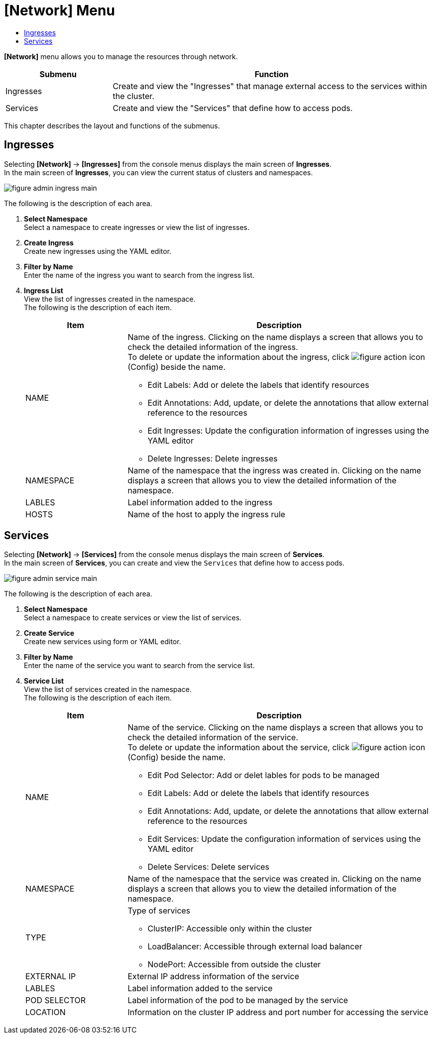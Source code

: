 = [Network] Menu
:toc:
:toc-title:

*[Network]* menu allows you to manage the resources through network.
[width="100%",options="header", cols="1,3"]
|====================
|Submenu|Function
|Ingresses|Create and view the "Ingresses" that manage external access to the services within the cluster.
|Services|Create and view the "Services" that define how to access pods.
|====================

This chapter describes the layout and functions of the submenus.

== Ingresses

Selecting *[Network]* -> *[Ingresses]* from the console menus displays the main screen of *Ingresses*. +
In the main screen of *Ingresses*, you can view the current status of clusters and namespaces.

//[caption="그림. "] //캡션 제목 변경
[#img-ingress-main]
image::../images/figure_admin_ingress_main.png[]

The following is the description of each area. 

<1> *Select Namespace* +
Select a namespace to create ingresses or view the list of ingresses.
<2> *Create Ingress* +
Create new ingresses using the YAML editor.
<3> *Filter by Name* +
Enter the name of the ingress you want to search from the ingress list.
<4> *Ingress List* +
View the list of ingresses created in the namespace. +
The following is the description of each item. 
+
[width="100%",options="header", cols="1,3a"]
|====================
|Item|Description 
|NAME|Name of the ingress. Clicking on the name displays a screen that allows you to check the detailed information of the ingress. +
To delete or update the information about the ingress, click 
image:../images/figure_action_icon.png[] (Config) beside the name.

* Edit Labels: Add or delete the labels that identify resources
* Edit Annotations: Add, update, or delete the annotations that allow external reference to the resources
* Edit Ingresses: Update the configuration information of ingresses using the YAML editor
* Delete Ingresses: Delete ingresses
|NAMESPACE|Name of the namespace that the ingress was created in. Clicking on the name displays a screen that allows you to view the detailed information of the namespace. 
|LABLES|Label information added to the ingress
|HOSTS|Name of the host to apply the ingress rule
|====================

== Services

Selecting *[Network]* -> *[Services]* from the console menus displays the main screen of *Services*. +
In the main screen of *Services*, you can create and view the ``Services`` that define how to access pods. 

//[caption="그림. "] //캡션 제목 변경
[#img-service-main]
image::../images/figure_admin_service_main.png[]

The following is the description of each area. 

<1> *Select Namespace* +
Select a namespace to create services or view the list of services.
<2> *Create Service* +
Create new services using form or YAML editor.
<3> *Filter by Name* +
Enter the name of the service you want to search from the service list. 
<4> *Service List* +
View the list of services created in the namespace. +
The following is the description of each item. 
+
[width="100%",options="header", cols="1,3a"]
|====================
|Item|Description  
|NAME|Name of the service. Clicking on the name displays a screen that allows you to check the detailed information of the service. +
To delete or update the information about the service, click
image:../images/figure_action_icon.png[] (Config) beside the name.

* Edit Pod Selector: Add or delet lables for pods to be managed 
* Edit Labels: Add or delete the labels that identify resources
* Edit Annotations: Add, update, or delete the annotations that allow external reference to the resources
* Edit Services: Update the configuration information of services using the YAML editor
* Delete Services: Delete services 
|NAMESPACE|Name of the namespace that the service was created in. Clicking on the name displays a screen that allows you to view the detailed information of the namespace. 
|TYPE|Type of services

* ClusterIP: Accessible only within the cluster
* LoadBalancer: Accessible through external load balancer
* NodePort: Accessible from outside the cluster
|EXTERNAL IP|External IP address information of the service
|LABLES|Label information added to the service
|POD SELECTOR|Label information of the pod to be managed by the service
|LOCATION| Information on the cluster IP address and port number for accessing the service
|====================
